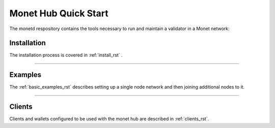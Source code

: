 .. _readme_rst:

Monet Hub Quick Start
=====================

.. image:: assets/monet_logo.png
   :height: 300px
   :width: 300px    
   :alt: Monet Logo
   :align: center


The monetd respository contains the tools necessary to run and maintain a 
validator in a Monet network:


Installation
------------

The installation process is covered in :ref:`install_rst` .

--------------


Examples
--------

The :ref:`basic_examples_rst` describes setting up a single node network and then 
joining additional nodes to it.

--------------

Clients
-------

Clients and wallets configured to be used with the monet hub are described in 
:ref:`clients_rst`.

